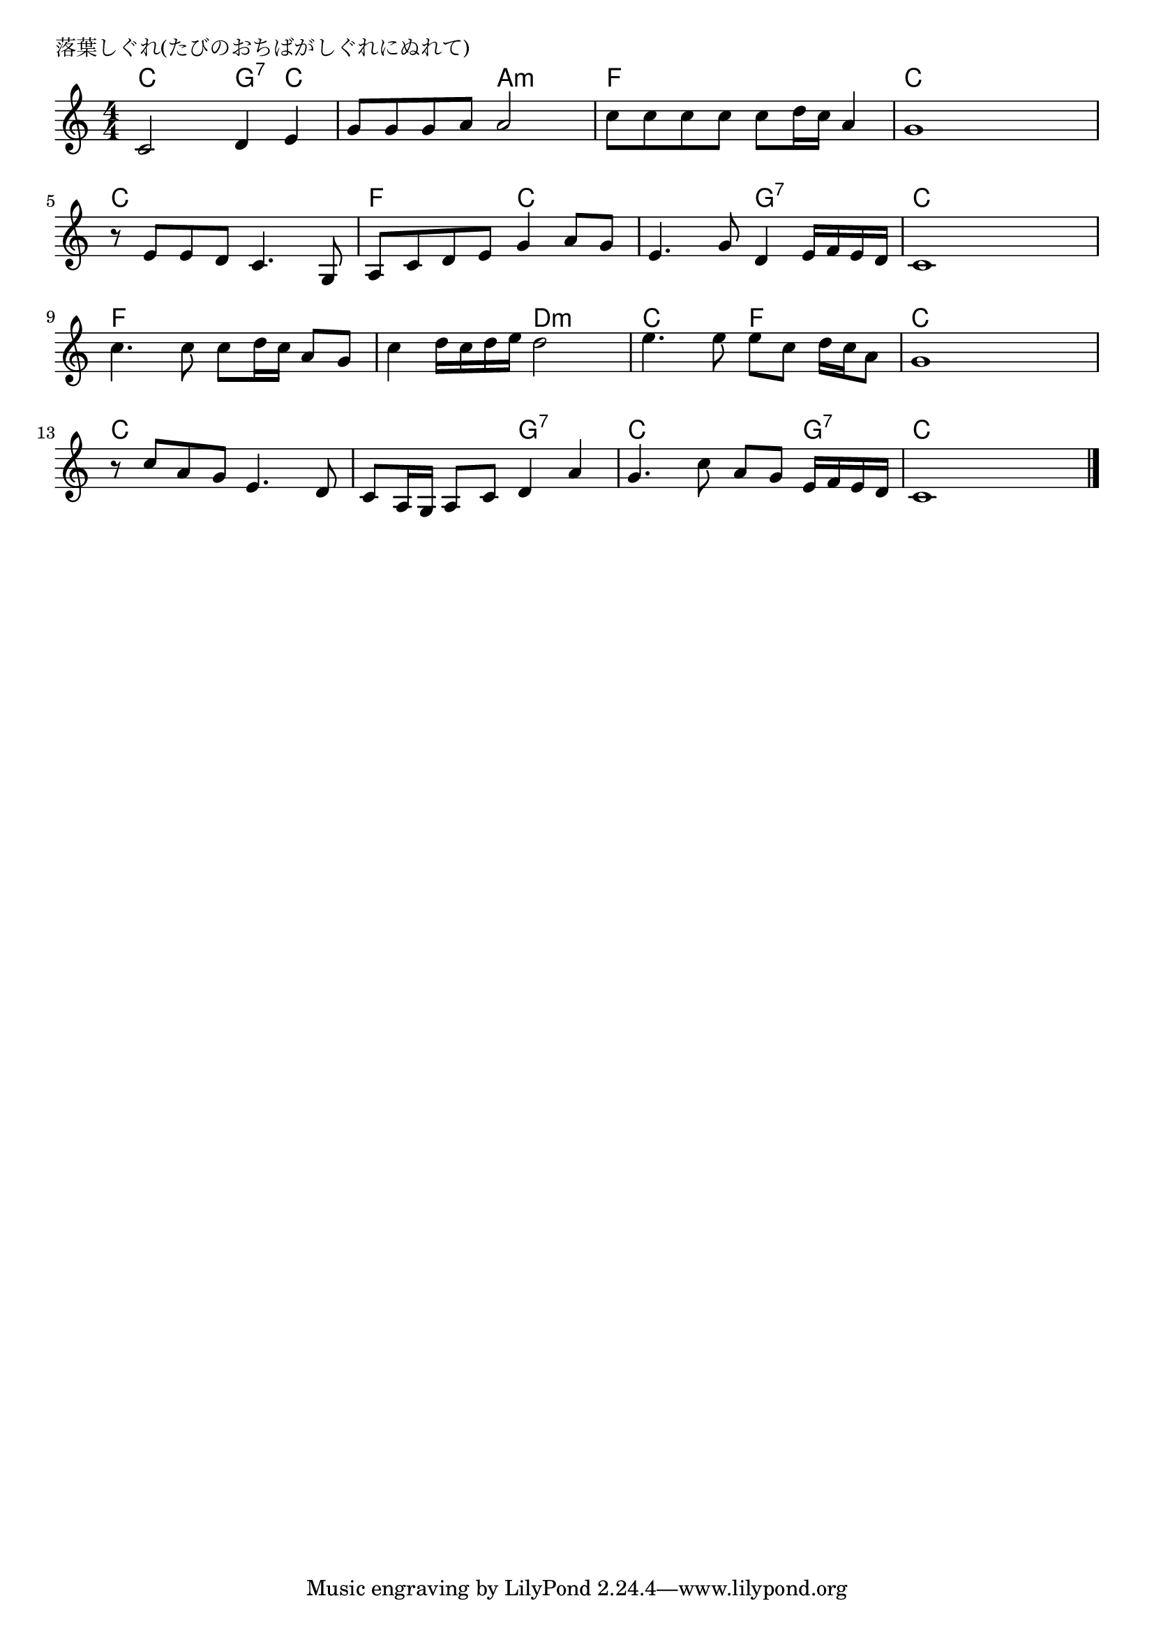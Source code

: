 \version "2.18.2"

% 落葉しぐれ(たびのおちばがしぐれにぬれて)

\header {
piece = "落葉しぐれ(たびのおちばがしぐれにぬれて)"
}

melody =
\relative c' {
\key c \major
\time 4/4
\set Score.tempoHideNote = ##t
\tempo 4=90
\numericTimeSignature
%
c2 d4 e |
g8 g g a a2 |
c8 c c c c d16 c a4 |
g1 |

r8 e e d c4. g8 | % 5
a c d e g4 a8 g |
e4. g8 d4 e16 f e d |
c1 |

c'4. c8 c d16 c a8 g |
c4 d16 c d e d2 |
e4. e8 e c d16 c a8 |
g1 |

r8 c a g e4. d8 |
c a16 g a8 c d4 a' | % 14
g4. c8 a g e16 f e d |
c1 |

\bar "|."
}
\score {
<<
\chords {
\set noChordSymbol = ""
\set chordChanges=##t
%%
c4 c g:7 c c c a:m a:m f f f f c c c c
c c c c f f c c c c g:7 g:7 c c c c
f f f f f f d:m d:m c c f f c c c c
c c c c c c g:7 g:7 c c c g:7 c c c c


}
\new Staff {\melody}
>>
\layout {
line-width = #190
indent = 0\mm
}
\midi {}
}